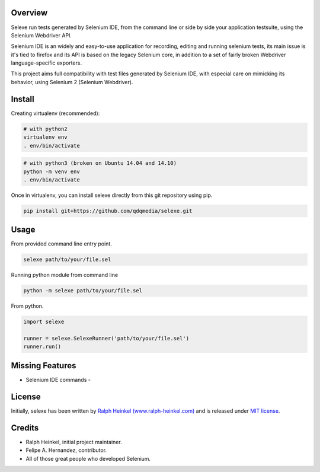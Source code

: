 Overview
--------

Selexe run tests generated by Selenium IDE, from the command line or side by side your application testsuite, using the
Selenium Webdriver API.

Selenium IDE is an widely and easy-to-use application for recording, editing and running selenium tests, its main
issue is it's tied to firefox and its API is based on the legacy Selenium core, in addition to a set of fairly broken
Webdriver language-specific exporters.

This project aims full compatibility with test files generated by Selenium IDE, with especial care on mimicking its
behavior, using Selenium 2 (Selenium Webdriver).

Install
-------

Creating virtualenv (recommended):

.. code:: sh

    # with python2
    virtualenv env
    . env/bin/activate

.. code:: sh

    # with python3 (broken on Ubuntu 14.04 and 14.10)
    python -m venv env
    . env/bin/activate

Once in virtualenv, you can install selexe directly from this git repository using pip.

.. code:: sh

    pip install git+https://github.com/qdqmedia/selexe.git

Usage
-----

From provided command line entry point.

.. code:: sh

    selexe path/to/your/file.sel

Running python module from command line

.. code:: sh

    python -m selexe path/to/your/file.sel

From python.

.. code:: python

    import selexe

    runner = selexe.SelexeRunner('path/to/your/file.sel')
    runner.run()

Missing Features
----------------
* Selenium IDE commands
  -

License
-------

Initially, selexe has been written by `Ralph Heinkel (www.ralph-heinkel.com) <http://www.ralph-heinkel.com/>`_ and is
released under `MIT license <http://packages.python.org/selexe/license.html>`_.

Credits
-------

* Ralph Heinkel, initial project maintainer.
* Felipe A. Hernandez, contributor.
* All of those great people who developed Selenium.